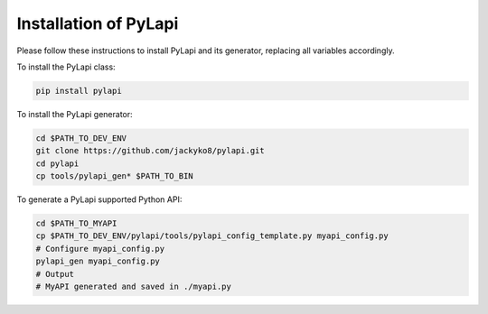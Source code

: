 .. _installation:

Installation of PyLapi
======================

Please follow these instructions to install PyLapi and its generator, replacing all variables accordingly.

To install the PyLapi class:

.. code-block:: bash

    pip install pylapi

To install the PyLapi generator:

.. code-block:: bash

    cd $PATH_TO_DEV_ENV
    git clone https://github.com/jackyko8/pylapi.git
    cd pylapi
    cp tools/pylapi_gen* $PATH_TO_BIN


To generate a PyLapi supported Python API:

.. code-block:: bash

    cd $PATH_TO_MYAPI
    cp $PATH_TO_DEV_ENV/pylapi/tools/pylapi_config_template.py myapi_config.py
    # Configure myapi_config.py
    pylapi_gen myapi_config.py
    # Output
    # MyAPI generated and saved in ./myapi.py
